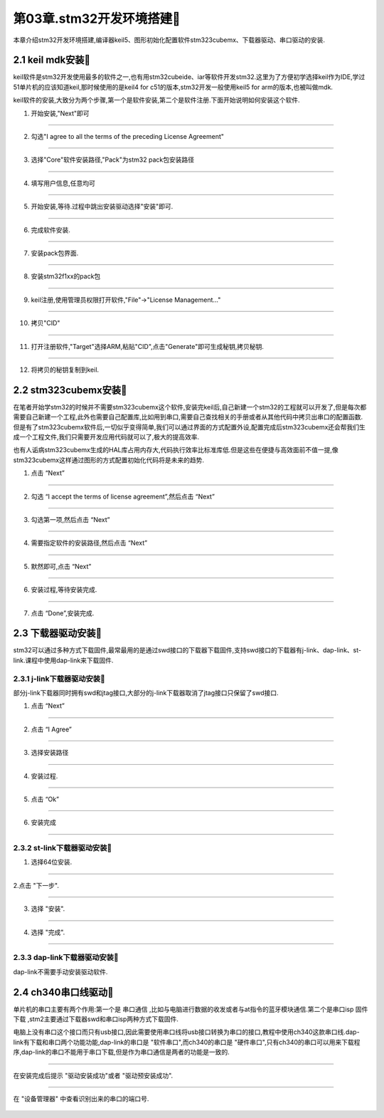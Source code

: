 第03章.stm32开发环境搭建🏃
===========================================================

本章介绍stm32开发环境搭建,编译器keil5、图形初始化配置软件stm323cubemx、下载器驱动、串口驱动的安装.

2.1 keil mdk安装🏃
-----------------------------------------------------------

keil软件是stm32开发使用最多的软件之一,也有用stm32cubeide、iar等软件开发stm32.这里为了方便初学选择keil作为IDE,学过51单片机的应该知道keil,那时候使用的是keil4 for c51的版本,stm32开发一般使用keil5 for arm的版本,也被叫做mdk.

keil软件的安装,大致分为两个步骤,第一个是软件安装,第二个是软件注册.下面开始说明如何安装这个软件.

1. 开始安装,"Next"即可

.. figure:: ../media/keil安装第1步.png
   :alt: stm32单片机芯片型号
   :width: 60%
   :align: center

------

2. 勾选"I agree to all the terms of the preceding License Agreement"

.. figure:: ../media/keil安装第2步.png
   :alt: stm32单片机芯片型号
   :width: 60%
   :align: center

------

3. 选择"Core"软件安装路径,"Pack"为stm32 pack包安装路径

.. figure:: ../media/keil安装第3步.png
   :alt: stm32单片机芯片型号
   :width: 60%
   :align: center

------

4. 填写用户信息,任意均可

.. figure:: ../media/keil安装第4步.png
   :alt: stm32单片机芯片型号
   :width: 60%
   :align: center

------

5. 开始安装,等待.过程中跳出安装驱动选择"安装"即可.

.. figure:: ../media/keil安装第5步.png
   :alt: stm32单片机芯片型号
   :width: 60%
   :align: center

------

6. 完成软件安装.

.. figure:: ../media/keil安装第6步.png
   :alt: stm32单片机芯片型号
   :width: 60%
   :align: center

------

7. 安装pack包界面.

.. figure:: ../media/keil安装第7步.png
   :alt: stm32单片机芯片型号
   :width: 60%
   :align: center

------

8. 安装stm32f1xx的pack包

.. figure:: ../media/keil安装第8步.png
   :alt: stm32单片机芯片型号
   :width: 60%
   :align: center

------

9. keil注册,使用管理员权限打开软件,"File"->"License Management..."

.. figure:: ../media/keil安装第9步.png
   :alt: stm32单片机芯片型号
   :width: 60%
   :align: center

------

10. 拷贝"CID"

.. figure:: ../media/keil安装第10步.png
   :alt: stm32单片机芯片型号
   :width: 60%
   :align: center

------

11. 打开注册软件,"Target"选择ARM,粘贴"CID",点击"Generate"即可生成秘钥,拷贝秘钥.

.. figure:: ../media/keil安装第11步.png
   :alt: stm32单片机芯片型号
   :width: 60%
   :align: center

------

12. 将拷贝的秘钥复制到keil.

.. figure:: ../media/keil安装第12步.png
   :alt: stm32单片机芯片型号
   :width: 60%
   :align: center


2.2 stm323cubemx安装🏃
-----------------------------------------------------------

在笔者开始学stm32的时候并不需要stm323cubemx这个软件,安装完keil后,自己新建一个stm32的工程就可以开发了,但是每次都需要自己新建一个工程,此外也需要自己配置库,比如用到串口,需要自己查找相关的手册或者从其他代码中拷贝出串口的配置函数.但是有了stm323cubemx软件后,一切似乎变得简单,我们可以通过界面的方式配置外设,配置完成后stm323cubemx还会帮我们生成一个工程文件,我们只需要开发应用代码就可以了,极大的提高效率.

也有人诟病stm323cubemx生成的HAL库占用内存大,代码执行效率比标准库低.但是这些在便捷与高效面前不值一提,像stm323cubemx这样通过图形的方式配置初始化代码将是未来的趋势.

1. 点击 “Next”

.. figure:: ../media/stm32cubemx安装第1步.png
   :alt: stm32单片机芯片型号
   :width: 60%
   :align: center

------

2. 勾选 “I accept the terms of license agreement”,然后点击 “Next”

.. figure:: ../media/stm32cubemx安装第2步.png
   :alt: stm32单片机芯片型号
   :width: 60%
   :align: center

------

3. 勾选第一项,然后点击 “Next”

.. figure:: ../media/stm32cubemx安装第3步.png
   :alt: stm32单片机芯片型号
   :width: 60%
   :align: center

------

4. 需要指定软件的安装路径,然后点击 “Next”

.. figure:: ../media/stm32cubemx安装第4步.png
   :alt: stm32单片机芯片型号
   :width: 60%
   :align: center

------

5. 默然即可,点击 “Next”

.. figure:: ../media/stm32cubemx安装第5步.png
   :alt: stm32单片机芯片型号
   :width: 60%
   :align: center

------

6. 安装过程,等待安装完成.

.. figure:: ../media/stm32cubemx安装第6步.png
   :alt: stm32单片机芯片型号
   :width: 60%
   :align: center

------

7. 点击 “Done”,安装完成.

.. figure:: ../media/stm32cubemx安装第7步.png
   :alt: stm32单片机芯片型号
   :width: 60%
   :align: center


2.3 下载器驱动安装🏃
-----------------------------------------------------------

stm32可以通过多种方式下载固件,最常最用的是通过swd接口的下载器下载固件,支持swd接口的下载器有j-link、dap-link、st-link.课程中使用dap-link来下载固件.

2.3.1 j-link下载器驱动安装🏃
~~~~~~~~~~~~~~~~~~~~~~~~~~~~~~~~~~~~~~~~~~~~~~~~~~~~~~~~~~~

部分j-link下载器同时拥有swd和jtag接口,大部分的j-link下载器取消了jtag接口只保留了swd接口.

1. 点击 “Next”

.. figure:: ../media/jlink驱动安装第1步.png
   :alt: jlink驱动安装第1步
   :width: 60%
   :align: center

------

2. 点击 “I Agree”

.. figure:: ../media/jlink驱动安装第2步.png
   :alt: jlink驱动安装第2步
   :width: 60%
   :align: center

------

3. 选择安装路径

.. figure:: ../media/jlink驱动安装第3步.png
   :alt: jlink驱动安装第3步
   :width: 60%
   :align: center

------

4. 安装过程.

.. figure:: ../media/jlink驱动安装第4步.png
   :alt: jlink驱动安装第4步
   :width: 60%
   :align: center

-----

5. 点击 “Ok”

.. figure:: ../media/jlink驱动安装第5步.png
   :alt: jlink驱动安装第5步
   :width: 60%
   :align: center

------

6. 安装完成

.. figure:: ../media/jlink驱动安装第6步.png
   :alt: jlink驱动安装第6步
   :width: 60%
   :align: center

------

2.3.2 st-link下载器驱动安装🏃
~~~~~~~~~~~~~~~~~~~~~~~~~~~~~~~~~~~~~~~~~~~~~~~~~~~~~~~~~~~

1. 选择64位安装.

.. figure:: ../media/st-link安装第一步.png
   :alt: st-link安装第1步
   :width: 60%
   :align: center

------

2.点击 "下一步".

.. figure:: ../media/st-link安装第二步.png
   :alt: st-link安装第2步
   :width: 60%
   :align: center

------

3. 选择 "安装".

.. figure:: ../media/st-link安装第三步.png
   :alt: st-link安装第3步
   :width: 60%
   :align: center

------

4. 选择 "完成".

.. figure:: ../media/st-link安装第四步.png
   :alt: st-link安装第4步
   :width: 60%
   :align: center

------

2.3.3 dap-link下载器驱动安装🏃
~~~~~~~~~~~~~~~~~~~~~~~~~~~~~~~~~~~~~~~~~~~~~~~~~~~~~~~~~~~

dap-link不需要手动安装驱动软件.

2.4 ch340串口线驱动🏃
-----------------------------------------------------------

单片机的串口主要有两个作用:第一个是 ``串口通信`` ,比如与电脑进行数据的收发或者与at指令的蓝牙模块通信.第二个是串口isp ``固件下载`` ,stm2主要通过下载器swd和串口isp两种方式下载固件.

电脑上没有串口这个接口而只有usb接口,因此需要使用串口线将usb接口转换为串口的接口,教程中使用ch340这款串口线.dap-link有下载和串口两个功能功能,dap-link的串口是 "软件串口",而ch340的串口是 "硬件串口",只有ch340的串口可以用来下载程序,dap-link的串口不能用于串口下载,但是作为串口通信是两者的功能是一致的.

.. figure:: ../media/ch340串口线.png
   :alt: ch340串口线
   :width: 60%
   :align: center

------

在安装完成后提示 "驱动安装成功"或者 "驱动预安装成功".

.. figure:: ../media/ch340串口驱动下载.png
   :alt: ch340串口驱动安装界面
   :width: 60%
   :align: center

------

在 "设备管理器" 中查看识别出来的串口的端口号.

.. figure:: ../media/ch340识别串口号.png
   :alt: ch340识别串口端口号
   :width: 60%
   :align: center


